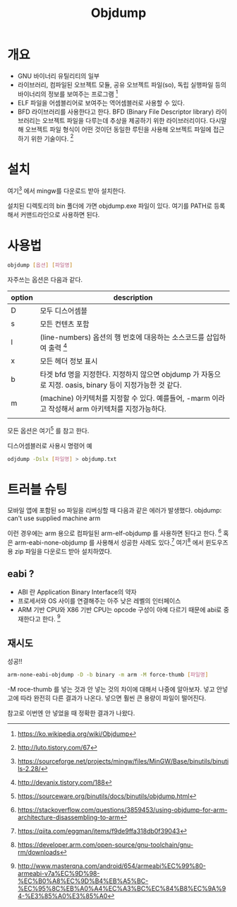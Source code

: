#+TITLE: Objdump

* 개요
- GNU 바이너리 유틸리티의 일부
- 라이브러리, 컴파일된 오브젝트 모듈, 공유 오브젝트 파일(so), 독립 실행파일 등의 바이너리의 정보를 보여주는 프로그램 [fn:1]
- ELF 파일을 어셈블리어로 보여주는 역어셈블러로 사용할 수 있다. 
- BFD 라이브러리를 사용한다고 한다. BFD (Binary File Descriptor library) 라이브러리는 오브젝트 파일을 다루는데 추상을 제공하기 위한 라이브러리이다. 다시말해 오브젝트 파일 형식이 어떤 것이던 동일한 루틴을 사용해 오브젝트 파일에 접근하기 위한 기술이다. [fn:5]

* 설치
여기[fn:2] 에서 mingw를 다운로드 받아 설치한다. 

설치된 디렉토리의 bin 폴더에 가면 objdump.exe 파일이 있다. 여기를 PATH로 등록해서 커맨드라인으로 사용하면 된다.

* 사용법
#+BEGIN_SRC bash
objdump [옵션] [파일명]
#+END_SRC

자주쓰는 옵션은 다음과 같다. 

| option | description                                                                                              |
|--------+----------------------------------------------------------------------------------------------------------|
| D      | 모두 디스어셈블                                                                                          |
| s      | 모든 컨텐츠 포함                                                                                         |
| l      | (line-numbers) 옵션의 행 번호에 대응하는 소스코드를 삽입하여 출력 [fn:3]                                 |
| x      | 모든 헤더 정보 표시                                                                                      |
| b      | 타겟 bfd 명을 지정한다. 지정하지 않으면 objdump 가 자동으로 지정. oasis, binary 등이 지정가능한 것 같다. |
| m      | (machine) 아키텍처를 지정할 수 있다. 예를들어, -marm 이라고 작성해서 arm 아키텍처를 지정가능하다.        |
|        |                                                                                                          |

모든 옵션은 여기[fn:4] 를 참고 한다.

디스어셈블러로 사용시 명령어 예

#+BEGIN_SRC bash
odjdump -Dslx [파일명] > objdump.txt
#+END_SRC


* 트러블 슈팅
모바일 앱에 포함된 so 파일을 리버싱할 때 다음과 같은 에러가 발생했다. 
objdump: can't use supplied machine arm

이런 경우에는 arm 용으로 컴파일된 arm-elf-objdump 를 사용하면 된다고 한다. [fn:6]
혹은 arm-eabi-none-objdump 를 사용해서 성공한 사례도 있다.[fn:7]
여기[fn:9] 에서 윈도우즈용 zip 파일을 다운로드 받아 설치하였다. 

** eabi ?
- ABI 란 Application Binary Interface의 약자
- 프로세서와 OS 사이를 연결해주는 아주 낮은 레벨의 인터페이스
- ARM 기반 CPU와 X86 기반 CPU는 opcode 구성이 아예 다르기 때문에 abi로 중재한다고 한다. [fn:8]

** 재시도
성공!! 
#+BEGIN_SRC bash
arm-none-eabi-objdump -D -b binary -m arm -M force-thumb [파일명]
#+END_SRC

-M roce-thumb 를 넣는 것과 안 넣는 것의 차이에 대해서 나중에 알아보자. 넣고 안넣고에 따라 완전히 다른 결과가 나온다. 
넣으면 훨씬 큰 용량이 파일이 떨어진다. 

참고로 이번엔 안 넣었을 때 정확한 결과가 나왔다. 



[fn:1] https://ko.wikipedia.org/wiki/Objdump
[fn:2] https://sourceforge.net/projects/mingw/files/MinGW/Base/binutils/binutils-2.28/
[fn:3] http://devanix.tistory.com/188
[fn:4] https://sourceware.org/binutils/docs/binutils/objdump.html
[fn:5] http://luto.tistory.com/67
[fn:6] https://stackoverflow.com/questions/3859453/using-objdump-for-arm-architecture-disassembling-to-arm
[fn:7] https://qiita.com/eggman/items/f9de9ffa318db0f39043
[fn:8] http://www.masterqna.com/android/654/armeabi%EC%99%80-armeabi-v7a%EC%9D%98-%EC%B0%A8%EC%9D%B4%EB%A5%BC-%EC%95%8C%EB%A0%A4%EC%A3%BC%EC%84%B8%EC%9A%94-%E3%85%A0%E3%85%A0
[fn:9] https://developer.arm.com/open-source/gnu-toolchain/gnu-rm/downloads
